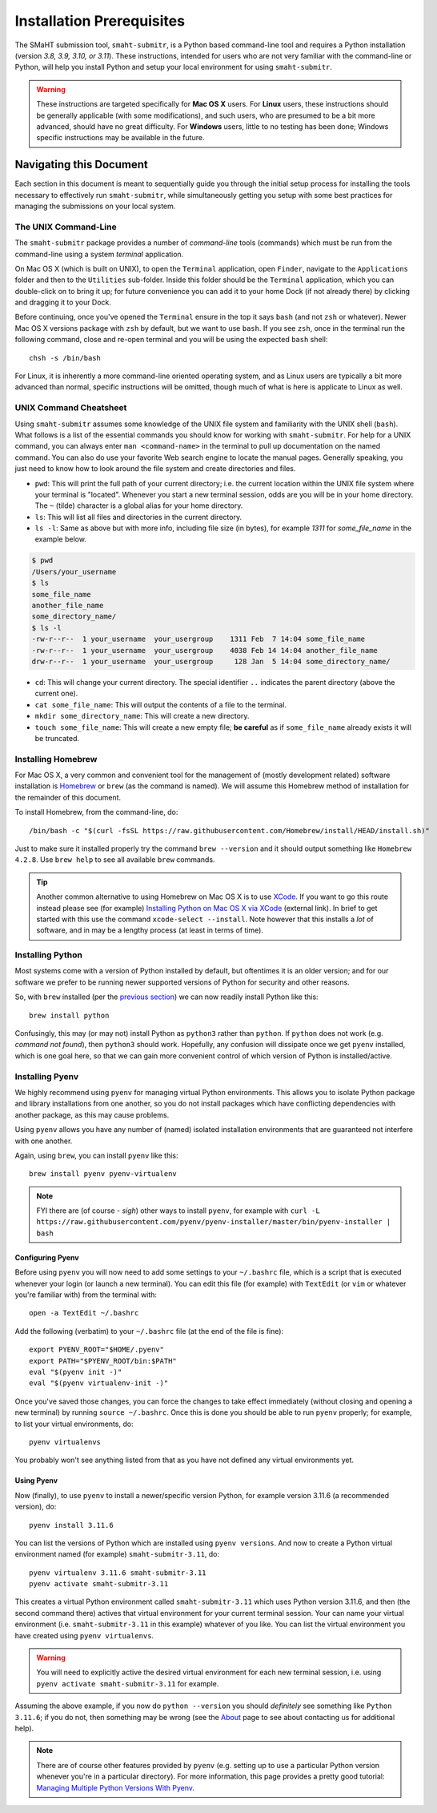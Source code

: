 ==========================
Installation Prerequisites
==========================

The SMaHT submission tool, ``smaht-submitr``,
is a Python based command-line tool and requires a Python installation (version `3.8, 3.9, 3.10, or 3.11`).
These instructions, intended for users who are not very familiar with the command-line or Python,
will help you install Python and setup your local environment for using ``smaht-submitr``.

.. warning::
    These instructions are targeted specifically for **Mac OS X** users.
    For **Linux** users, these instructions should be generally applicable (with some modifications),
    and such users, who are presumed to be a bit more advanced, should have no great difficulty.
    For **Windows** users, little to no testing has been done; Windows specific instructions may be available in the future.

Navigating this Document
========================

Each section in this document is meant to sequentially guide you through the initial setup
process for installing the tools necessary to effectively run ``smaht-submitr``,
while simultaneously getting you setup with some best practices for managing the submissions on your local system.

The UNIX Command-Line
---------------------

The ``smaht-submitr`` package provides a number of `command-line` tools (commands) which must
be run from the command-line using a system `terminal` application.

On Mac OS X (which is built on UNIX), to open the ``Terminal`` application, open ``Finder``,
navigate to the ``Applications`` folder and then to the ``Utilities`` sub-folder.
Inside this folder should be the ``Terminal`` application, which you can double-click on to bring it up;
for future convenience you can add it to your home Dock (if not already there) by clicking and dragging it to your Dock.

Before continuing, once you've opened the ``Terminal`` ensure in the top it says ``bash`` (and not ``zsh`` or whatever).
Newer Mac OS X versions package with ``zsh`` by default, but we want to use ``bash``.
If you see ``zsh``, once in the terminal run the following command,
close and re-open terminal and you will be using the expected ``bash`` shell::

    chsh -s /bin/bash

For Linux, it is inherently a more command-line oriented operating system,
and as Linux users are typically a bit more advanced than normal,
specific instructions will be omitted, though much of what is here is applicate to Linux as well.

UNIX Command Cheatsheet
-----------------------

Using ``smaht-submitr`` assumes some knowledge of the UNIX file system and
familiarity with the UNIX shell (``bash``).
What follows is a list of the essential commands you should
know for working with ``smaht-submitr``. For help for a UNIX command, you can always
enter ``man <command-name>`` in the terminal to pull up documentation on the named command.
You can also do use your favorite Web search engine to locate the manual pages.
Generally speaking, you just need to know how to look around the file system and create
directories and files.

* ``pwd``: This will print the full path of your current directory; i.e. the current location within the UNIX file system where your terminal is "located". Whenever you start a new terminal session, odds are you will be in your home directory. The ``~`` (tilde) character is a global alias for your home directory.
* ``ls``: This will list all files and directories in the current directory.
* ``ls -l``: Same as above but with more info, including file size (in bytes), for example `1311` for `some_file_name` in the example below.


.. code-block:: bash

    $ pwd
    /Users/your_username
    $ ls
    some_file_name
    another_file_name
    some_directory_name/
    $ ls -l
    -rw-r--r--  1 your_username  your_usergroup    1311 Feb  7 14:04 some_file_name
    -rw-r--r--  1 your_username  your_usergroup    4038 Feb 14 14:04 another_file_name
    drw-r--r--  1 your_username  your_usergroup     128 Jan  5 14:04 some_directory_name/


* ``cd``: This will change your current directory. The special identifier ``..`` indicates the parent directory (above the current one).
* ``cat some_file_name``: This will output the contents of a file to the terminal.
* ``mkdir some_directory_name``: This will create a new directory.
* ``touch some_file_name``: This will create a new empty file; **be careful** as if ``some_file_name`` already exists it will be truncated.

Installing Homebrew
-------------------

For Mac OS X, a very common and convenient tool for the management of (mostly development related)
software installation is `Homebrew <https://brew.sh/>`_  or ``brew`` (as the command is named).
We will assume this Homebrew method of installation for the remainder of this document.

To install Homebrew, from the command-line, do::

    /bin/bash -c "$(curl -fsSL https://raw.githubusercontent.com/Homebrew/install/HEAD/install.sh)"

Just to make sure it installed properly try the command ``brew --version`` and it should output something like ``Homebrew 4.2.8``. Use ``brew help`` to see all available ``brew`` commands.

.. tip::
   Another common alternative to using Homebrew on Mac OS X is to use `XCode <https://developer.apple.com/xcode/>`_.
   If you want to go this route instead please see (for example) `Installing Python on Mac OS X via XCode <https://docs.python-guide.org/starting/install3/osx/>`_ (external link). In brief to get started with this use the command ``xcode-select --install``.
   Note however that this installs a `lot` of software, and in may be a lengthy process (at least in terms of time).

Installing Python
-----------------

Most systems come with a version of Python installed by default, but oftentimes it is an
older version; and for our software we prefer to be running newer supported versions of Python
for security and other reasons.

So, with ``brew`` installed (per the `previous section <installation_prerequisites.html#installing-homebrew>`_) we can now readily install Python like this::

    brew install python

Confusingly, this may (or may not) install Python as ``python3`` rather than ``python``.
If ``python`` does not work (e.g. `command not found`), then ``python3`` should work.
Hopefully, any confusion will dissipate once we get ``pyenv`` installed,
which is one goal here, so that we can gain more convenient control of which version of Python is installed/active.

Installing Pyenv
----------------

We highly recommend using ``pyenv`` for managing virtual Python environments.
This allows you to isolate Python package and library installations from one another,
so you do not install packages which have conflicting dependencies with another package,
as this may cause problems.

Using ``pyenv`` allows you have any number of (named) isolated installation environments
that are guaranteed not interfere with one another.

Again, using ``brew``, you can install ``pyenv`` like this::

    brew install pyenv pyenv-virtualenv

.. note::

    FYI there are (of course - `sigh`) other ways to install ``pyenv``, for example with
    ``curl -L https://raw.githubusercontent.com/pyenv/pyenv-installer/master/bin/pyenv-installer | bash``

Configuring Pyenv
~~~~~~~~~~~~~~~~~
Before using ``pyenv`` you will now need to add some settings to your ``~/.bashrc`` file,
which is a script that is executed whenever your login (or launch a new terminal).
You can edit this file (for example) with ``TextEdit`` (or ``vim`` or whatever you're familiar with) from the terminal with::

    open -a TextEdit ~/.bashrc

Add the following (verbatim) to your ``~/.bashrc`` file (at the end of the file is fine)::

    export PYENV_ROOT="$HOME/.pyenv"
    export PATH="$PYENV_ROOT/bin:$PATH"
    eval "$(pyenv init -)"
    eval "$(pyenv virtualenv-init -)"

Once you've saved those changes,
you can force the changes to take effect immediately (without closing and opening a new terminal)
by running ``source ~/.bashrc``. Once this is done you should be able to run ``pyenv`` properly;
for example, to list your virtual environments, do::

    pyenv virtualenvs

You probably won't see anything listed from that as you have not defined any virtual environments yet.

Using Pyenv
~~~~~~~~~~~
Now (finally), to use ``pyenv`` to install a newer/specific version Python,
for example version 3.11.6 (a recommended version), do::

    pyenv install 3.11.6

You can list the versions of Python which are installed using ``pyenv versions``.
And now to create a Python virtual environment named (for example) ``smaht-submitr-3.11``, do::

    pyenv virtualenv 3.11.6 smaht-submitr-3.11
    pyenv activate smaht-submitr-3.11

This creates a virtual Python environment called ``smaht-submitr-3.11`` which uses Python version 3.11.6,
and then (the second command there) actives that virtual environment for your current terminal session.
Your can name your virtual environment (i.e. ``smaht-submitr-3.11`` in this example) whatever of you like.
You can list the virtual environment you have created using ``pyenv virtualenvs``.

.. warning::
   You will need to explicitly active the desired virtual environment for each new terminal session,
   i.e. using ``pyenv activate smaht-submitr-3.11`` for example.

Assuming the above example, if you now do ``python --version`` you should `definitely` see something like ``Python 3.11.6``;
if you do not, then something may be wrong (see the `About <about.html#reporting-issues>`_ page to see about
contacting us for additional help).

.. note::

   There are of course other features provided by ``pyenv`` (e.g. setting up to use a particular Python version
   whenever you're in a particular directory). For more information, this page provides a pretty good tutorial:
   `Managing Multiple Python Versions With Pyenv <https://realpython.com/intro-to-pyenv/>`_.

